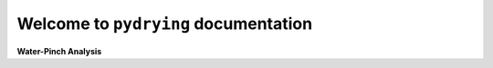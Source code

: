 Welcome to ``pydrying`` documentation
===================================

.. image:: water-drop.svg
   :target: _images/water-drop.svg
   :height: 40px
   :width: 40 px
   :align: center
**Water-Pinch Analysis**  
